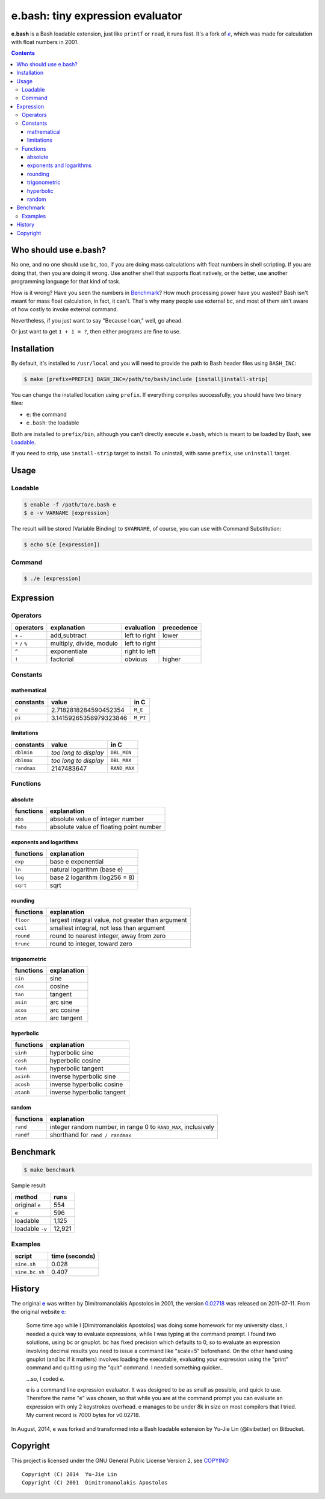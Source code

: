 =================================
e.bash: tiny expression evaluator
=================================

**e.bash** is a Bash loadable extension, just like ``printf`` or ``read``, it
runs fast. It's a fork of |ee|__, which was made for calculation with float
numbers in 2001.

.. |ee| replace:: *e*
__ History_

.. contents:: **Contents**
   :local:


Who should use e.bash?
======================

No one, and no one should use ``bc``, too, if you are doing mass calculations
with float numbers in shell scripting. If you are doing that, then you are
doing it wrong. Use another shell that supports float natively, or the better,
use another programming language for that kind of task.

How is it wrong? Have you seen the numbers in Benchmark_? How much processing
power have you wasted? Bash isn't meant for mass float calculation, in fact, it
can't. That's why many people use external ``bc``, and most of them ain't aware
of how costly to invoke external command.

Nevertheless, if you just want to say "Because I can," well, go ahead.

Or just want to get ``1 + 1 = ?``, then either programs are fine to use.


Installation
============

By default, it's installed to ``/usr/local`` and you will need to provide the
path to Bash header files using ``BASH_INC``:

.. code:: sh

  $ make [prefix=PREFIX] BASH_INC=/path/to/bash/include [install|install-strip]

You can change the installed location using ``prefix``. If everything compiles
successfully, you should have two binary files:

* ``e``: the command
* ``e.bash``: the loadable

Both are installed to ``prefix/bin``, although you can't directly execute
``e.bash``, which is meant to be loaded by Bash, see Loadable_.

If you need to strip, use ``install-strip`` target to install. To uninstall,
with same ``prefix``, use ``uninstall`` target.


Usage
=====

Loadable
--------

.. code:: sh

  $ enable -f /path/to/e.bash e
  $ e -v VARNAME [expression]

The result will be stored (Variable Binding) to ``$VARNAME``, of course, you
can use with Command Substitution:

.. code:: sh

  $ echo $(e [expression])

Command
-------

.. code:: sh

  $ ./e [expression]


Expression
==========

Operators
---------

+-------------------+--------------------------+---------------+------------+
| operators         | explanation              | evaluation    | precedence |
+===================+==========================+===============+============+
| ``+`` ``-``       | add,subtract             | left to right | lower      |
+-------------------+--------------------------+---------------+------------+
| ``*`` ``/`` ``%`` | multiply, divide, modulo | left to right |            |
+-------------------+--------------------------+---------------+------------+
| ``^``             | exponentiate             | right to left |            |
+-------------------+--------------------------+---------------+------------+
| ``!``             | factorial                | obvious       | higher     |
+-------------------+--------------------------+---------------+------------+

Constants
---------

mathematical
............

+-------------+------------------------+--------------+
| constants   | value                  | in C         |
+=============+========================+==============+
| ``e``       | 2.7182818284590452354  | ``M_E``      |
+-------------+------------------------+--------------+
| ``pi``      | 3.14159265358979323846 | ``M_PI``     |
+-------------+------------------------+--------------+

limitations
...........

+-------------+------------------------+--------------+
| constants   | value                  | in C         |
+=============+========================+==============+
| ``dblmin``  | *too long to display*  | ``DBL_MIN``  |
+-------------+------------------------+--------------+
| ``dblmax``  | *too long to display*  | ``DBL_MAX``  |
+-------------+------------------------+--------------+
| ``randmax`` | 2147483647             | ``RAND_MAX`` |
+-------------+------------------------+--------------+

Functions
---------

absolute
........

+---------------+-----------------------------------------------------------+
| functions     | explanation                                               |
+===============+===========================================================+
| ``abs``       | absolute value of integer number                          |
+---------------+-----------------------------------------------------------+
| ``fabs``      | absolute value of floating point number                   |
+---------------+-----------------------------------------------------------+

exponents and logarithms
........................

+---------------+-----------------------------------------------------------+
| functions     | explanation                                               |
+===============+===========================================================+
| ``exp``       | base e exponential                                        |
+---------------+-----------------------------------------------------------+
| ``ln``        | natural logarithm (base e)                                |
+---------------+-----------------------------------------------------------+
| ``log``       | base 2 logarithm (log256 = 8)                             |
+---------------+-----------------------------------------------------------+
| ``sqrt``      | sqrt                                                      |
+---------------+-----------------------------------------------------------+

rounding
........

+---------------+-----------------------------------------------------------+
| functions     | explanation                                               |
+===============+===========================================================+
| ``floor``     | largest integral value, not greater than argument         |
+---------------+-----------------------------------------------------------+
| ``ceil``      | smallest integral, not less than argument                 |
+---------------+-----------------------------------------------------------+
| ``round``     | round to nearest integer, away from zero                  |
+---------------+-----------------------------------------------------------+
| ``trunc``     | round to integer, toward zero                             |
+---------------+-----------------------------------------------------------+

trigonometric
.............

+---------------+-----------------------------------------------------------+
| functions     | explanation                                               |
+===============+===========================================================+
| ``sin``       | sine                                                      |
+---------------+-----------------------------------------------------------+
| ``cos``       | cosine                                                    |
+---------------+-----------------------------------------------------------+
| ``tan``       | tangent                                                   |
+---------------+-----------------------------------------------------------+
| ``asin``      | arc sine                                                  |
+---------------+-----------------------------------------------------------+
| ``acos``      | arc cosine                                                |
+---------------+-----------------------------------------------------------+
| ``atan``      | arc tangent                                               |
+---------------+-----------------------------------------------------------+

hyperbolic
..........

+---------------+-----------------------------------------------------------+
| functions     | explanation                                               |
+===============+===========================================================+
| ``sinh``      | hyperbolic sine                                           |
+---------------+-----------------------------------------------------------+
| ``cosh``      | hyperbolic cosine                                         |
+---------------+-----------------------------------------------------------+
| ``tanh``      | hyperbolic tangent                                        |
+---------------+-----------------------------------------------------------+
| ``asinh``     | inverse hyperbolic sine                                   |
+---------------+-----------------------------------------------------------+
| ``acosh``     | inverse hyperbolic cosine                                 |
+---------------+-----------------------------------------------------------+
| ``atanh``     | inverse hyperbolic tangent                                |
+---------------+-----------------------------------------------------------+

random
......

+---------------+-----------------------------------------------------------+
| functions     | explanation                                               |
+===============+===========================================================+
| ``rand``      | integer random number,  in range 0 to ``RAND_MAX``,       |
|               | inclusively                                               |
+---------------+-----------------------------------------------------------+
| ``randf``     | shorthand for ``rand / randmax``                          |
+---------------+-----------------------------------------------------------+


Benchmark
=========

.. code:: sh

  $ make benchmark

Sample result:

+-----------------+--------+
| method          | runs   |
+=================+========+
| original ``e``  | 554    |
+-----------------+--------+
| ``e``           | 596    |
+-----------------+--------+
| loadable        | 1,125  |
+-----------------+--------+
| loadable ``-v`` | 12,921 |
+-----------------+--------+

Examples
--------

+----------------+----------------+
| script         | time (seconds) |
+================+================+
| ``sine.sh``    | 0.028          |
+----------------+----------------+
| ``sine.bc.sh`` | 0.407          |
+----------------+----------------+


History
=======

The original |e|_ was written by Dimitromanolakis Apostolos in 2001, the
version 0.02718_ was released on 2011-07-11. From the original website e_:

.. |e| replace:: **e**
.. _e: http://web.archive.org/web/20090924080521/http://www.softnet.tuc.gr/%7Eapdim/projects/e/
.. _0.02718: https://bitbucket.org/livibetter/e.bash/commits/tag/v0.02718

  Some time ago while I [Dimitromanolakis Apostolos] was doing some homework
  for my university class, I needed a quick way to evaluate expressions, while
  I was typing at the command prompt. I found two solutions, using bc or
  gnuplot. bc has fixed precision which defaults to 0, so to evaluate an
  expression involving decimal results you need to issue a command like
  "scale=5" beforehand. On the other hand using gnuplot (and bc if it matters)
  involves loading the executable, evaluating your expression using the "print"
  command and quitting using the "quit" command. I needed something quicker..

  ...so, I coded *e*.

  e is a command line expression evaluator. It was designed to be as small as
  possible, and quick to use. Therefore the name "e" was chosen, so that while
  you are at the command prompt you can evaluate an expression with only 2
  keystrokes overhead. e manages to be under 8k in size on most compilers that
  I tried. My current record is 7000 bytes for v0.02718.

In August, 2014, e was forked and transformed into a Bash loadable extension by
Yu-Jie Lin (@livibetter) on Bitbucket.


Copyright
=========

This project is licensed under the GNU General Public License Version 2, see
COPYING_::

    Copyright (C) 2014  Yu-Jie Lin
    Copyright (C) 2001  Dimitromanolakis Apostolos

.. _COPYING: COPYING
